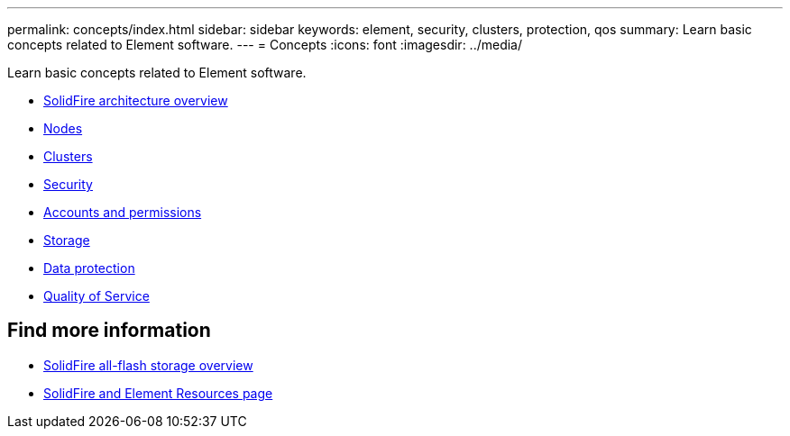 ---
permalink: concepts/index.html
sidebar: sidebar
keywords: element, security, clusters, protection, qos
summary: Learn basic concepts related to Element software.
---
= Concepts
:icons: font
:imagesdir: ../media/

[.lead]
Learn basic concepts related to Element software.

* xref:concept_solidfire_concepts_solidfire_architecture_overview.adoc[SolidFire architecture overview]
* xref:concept_solidfire_concepts_nodes.adoc[Nodes]
* xref:concept_intro_clusters.adoc[Clusters]
* xref:concept_solidfire_concepts_security.adoc[Security]
* xref:concept_solidfire_concepts_accounts_and_permissions.adoc[Accounts and permissions]
* xref:concept_solidfire_concepts_storage.adoc[Storage]
* xref:concept_solidfire_concepts_data_protection.adoc[Data protection]
* xref:concept_data_manage_volumes_solidfire_quality_of_service.adoc[Quality of Service]

== Find more information
* https://www.netapp.com/data-storage/solidfire/[SolidFire all-flash storage overview^]
* https://www.netapp.com/data-storage/solidfire/documentation[SolidFire and Element Resources page^]
